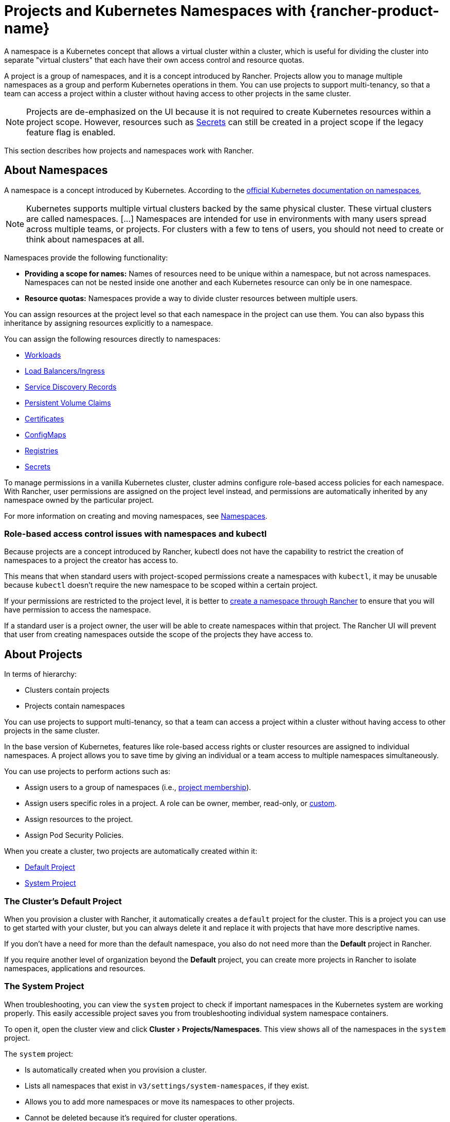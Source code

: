 = Projects and Kubernetes Namespaces with {rancher-product-name}
:description: Rancher Projects ease the administrative burden of your cluster and support multi-tenancy. Learn to create projects and divide projects into Kubernetes namespaces
:experimental:

A namespace is a Kubernetes concept that allows a virtual cluster within a cluster, which is useful for dividing the cluster into separate "virtual clusters" that each have their own access control and resource quotas.

A project is a group of namespaces, and it is a concept introduced by Rancher. Projects allow you to manage multiple namespaces as a group and perform Kubernetes operations in them. You can use projects to support multi-tenancy, so that a team can access a project within a cluster without having access to other projects in the same cluster.

[NOTE]
====

Projects are de-emphasized on the UI because it is not required to create Kubernetes resources within a project scope. However, resources such as xref:security/secrets-hub.adoc#_creating_secrets_in_projects[Secrets] can still be created in a project scope if the legacy feature flag is enabled.
====


This section describes how projects and namespaces work with Rancher.

== About Namespaces

A namespace is a concept introduced by Kubernetes. According to the https://kubernetes.io/docs/concepts/overview/working-with-objects/namespaces/[official Kubernetes documentation on namespaces,]

[NOTE]
====

Kubernetes supports multiple virtual clusters backed by the same physical cluster. These virtual clusters are called namespaces. [...] Namespaces are intended for use in environments with many users spread across multiple teams, or projects. For clusters with a few to tens of users, you should not need to create or think about namespaces at all.
====


Namespaces provide the following functionality:

* *Providing a scope for names:* Names of resources need to be unique within a namespace, but not across namespaces. Namespaces can not be nested inside one another and each Kubernetes resource can only be in one namespace.
* *Resource quotas:* Namespaces provide a way to divide cluster resources between multiple users.

You can assign resources at the project level so that each namespace in the project can use them. You can also bypass this inheritance by assigning resources explicitly to a namespace.

You can assign the following resources directly to namespaces:

* xref:cluster-admin/kubernetes-resources/workloads-and-pods/workloads-and-pods.adoc[Workloads]
* xref:cluster-admin/kubernetes-resources/load-balancer-and-ingress-controller/load-balancer-and-ingress-controller.adoc[Load Balancers/Ingress]
* xref:cluster-admin/kubernetes-resources/create-services.adoc[Service Discovery Records]
* xref:cluster-admin/manage-clusters/persistent-storage/manage-persistent-storage.adoc[Persistent Volume Claims]
* xref:security/encrypting-http.adoc[Certificates]
* xref:cluster-admin/kubernetes-resources/configmaps.adoc[ConfigMaps]
* xref:cluster-admin/kubernetes-resources/kubernetes-and-docker-registries.adoc[Registries]
* xref:security/secrets-hub.adoc[Secrets]

To manage permissions in a vanilla Kubernetes cluster, cluster admins configure role-based access policies for each namespace. With Rancher, user permissions are assigned on the project level instead, and permissions are automatically inherited by any namespace owned by the particular project.

For more information on creating and moving namespaces, see xref:cluster-admin/namespaces.adoc[Namespaces].

=== Role-based access control issues with namespaces and kubectl

Because projects are a concept introduced by Rancher, kubectl does not have the capability to restrict the creation of namespaces to a project the creator has access to.

This means that when standard users with project-scoped permissions create a namespaces with `kubectl`, it may be unusable because `kubectl` doesn't require the new namespace to be scoped within a certain project.

If your permissions are restricted to the project level, it is better to xref:cluster-admin/namespaces.adoc[create a namespace through Rancher] to ensure that you will have permission to access the namespace.

If a standard user is a project owner, the user will be able to create namespaces within that project. The Rancher UI will prevent that user from creating namespaces outside the scope of the projects they have access to.

== About Projects

In terms of hierarchy:

* Clusters contain projects
* Projects contain namespaces

You can use projects to support multi-tenancy, so that a team can access a project within a cluster without having access to other projects in the same cluster.

In the base version of Kubernetes, features like role-based access rights or cluster resources are assigned to individual namespaces. A project allows you to save time by giving an individual or a team access to multiple namespaces simultaneously.

You can use projects to perform actions such as:

* Assign users to a group of namespaces (i.e., xref:rancher-admin/users/authn-and-authz/manage-role-based-access-control-rbac/cluster-and-project-roles.adoc[project membership]).
* Assign users specific roles in a project. A role can be owner, member, read-only, or xref:rancher-admin/users/authn-and-authz/manage-role-based-access-control-rbac/custom-roles.adoc[custom].
* Assign resources to the project.
* Assign Pod Security Policies.

When you create a cluster, two projects are automatically created within it:

* <<_the_clusters_default_project,Default Project>>
* <<_the_system_project,System Project>>

=== The Cluster's Default Project

When you provision a cluster with Rancher, it automatically creates a `default` project for the cluster. This is a project you can use to get started with your cluster, but you can always delete it and replace it with projects that have more descriptive names.

If you don't have a need for more than the default namespace, you also do not need more than the *Default* project in Rancher.

If you require another level of organization beyond the *Default* project, you can create more projects in Rancher to isolate namespaces, applications and resources.

=== The System Project

When troubleshooting, you can view the `system` project to check if important namespaces in the Kubernetes system are working properly. This easily accessible project saves you from troubleshooting individual system namespace containers.

To open it, open the cluster view and click menu:Cluster[Projects/Namespaces]. This view shows all of the namespaces in the `system` project.

The `system` project:

* Is automatically created when you provision a cluster.
* Lists all namespaces that exist in `v3/settings/system-namespaces`, if they exist.
* Allows you to add more namespaces or move its namespaces to other projects.
* Cannot be deleted because it's required for cluster operations.

[NOTE]
====

In RKE clusters where the project network isolation option is enabled, the `system` project overrides the project network isolation option so that it can communicate with other projects, collect logs, and check health.
====


== Project Authorization

Standard users are only authorized for project access in two situations:

* An administrator, cluster owner or cluster member explicitly adds the standard user to the project's *Members* tab.
* Standard users can access projects that they create themselves.

== Pod Security Policies

Rancher extends Kubernetes to allow the application of https://kubernetes.io/docs/concepts/policy/pod-security-policy/[Pod Security Policies] at the project level in addition to the cluster level. However, as a best practice, we recommend applying Pod Security Policies at the cluster level.

== Creating Projects

This section describes how to create a new project with a name and with optional pod security policy, members, and resource quotas.

. <<_1_name_a_new_project,Name a new project.>>
. <<_2_optional_select_a_pod_security_policy,Optional: Select a pod security policy.>>
. <<_3_recommended_add_project_members,Recommended: Add project members.>>
. <<_4_optional_add_resource_quotas,Optional: Add resource quotas.>>

=== 1. Name a New Project

. In the upper left corner, click *☰ > Cluster Management*.
. On the *Clusters* page, go to the cluster you want to project in and click *Explore*.
. Click menu:Cluster[Projects/Namespaces].
. Click *Create Project*.
. Enter a *Project Name*.

=== 2. Optional: Select a Pod Security Policy

This option is only available if you've already created a Pod Security Policy. For instruction, see xref:security/psp/create.adoc[Creating Pod Security Policies].

Assigning a PSP to a project will:

* Override the cluster's default PSP.
* Apply the PSP to the project.
* Apply the PSP to any namespaces you add to the project later.

=== 3. Recommended: Add Project Members

Use the *Members* section to provide other users with project access and roles.

By default, your user is added as the project `Owner`.

[NOTE]
.Notes on Permissions:
====

* Users assigned the `Owner` or `Member` role for a project automatically inherit the `namespace creation` role. However, this role is a https://kubernetes.io/docs/reference/access-authn-authz/rbac/#role-and-clusterrole[Kubernetes ClusterRole], meaning its scope extends to all projects in the cluster. Therefore, users explicitly assigned the `Owner` or `Member` role for a project can create namespaces in other projects they're assigned to, even with only the `Read Only` role assigned.
* By default, the Rancher role of `project-member` inherits from the `Kubernetes-edit` role, and the `project-owner` role inherits from the `Kubernetes-admin` role. As such, both `project-member` and `project-owner` roles will allow for namespace management, including the ability to create and delete namespaces.
* Choose `Custom` to create a custom role on the fly: xref:rancher-admin/users/authn-and-authz/manage-role-based-access-control-rbac/cluster-and-project-roles.adoc#_custom_project_roles[Custom Project Roles].
====


To add members:

. In the *Members* tab, click *Add*.
. From the *Select Member* field, search for a user or group that you want to assign project access. Note: You can only search for groups if external authentication is enabled.
. In the *Project Permissions* section, choose a role. For more information, refer to the xref:rancher-admin/users/authn-and-authz/manage-role-based-access-control-rbac/cluster-and-project-roles.adoc[documentation on project roles.]

=== 4. Optional: Add Resource Quotas

Resource quotas limit the resources that a project (and its namespaces) can consume. For more information, see xref:cluster-admin/project-admin/project-resource-quotas/project-resource-quotas.adoc[Resource Quotas].

To add a resource quota,

. In the *Resource Quotas* tab, click *Add Resource*.
. Select a *Resource Type*. For more information, see xref:cluster-admin/project-admin/project-resource-quotas/project-resource-quotas.adoc[Resource Quotas.].
. Enter values for the *Project Limit* and the *Namespace Default Limit*.
. *Optional:* Specify *Container Default Resource Limit*, which will be applied to every container started in the project. The parameter is recommended if you have CPU or Memory limits set by the Resource Quota. It can be overridden on per an individual namespace or a container level. For more information, see xref:cluster-admin/project-admin/project-resource-quotas/project-resource-quotas.adoc[Container Default Resource Limit]
. Click *Create*.

*Result:* Your project is created. You can view it from the cluster's *Projects/Namespaces* view.

|===
| Field | Description

| Project Limit
| The overall resource limit for the project.

| Namespace Default Limit
| The default resource limit available for each namespace. This limit is propagated to each namespace in the project when created. The combined limit of all project namespaces shouldn't exceed the project limit.
|===

== Deleting Projects

. In the upper left corner, click *☰ > Cluster Management*.
. On the *Clusters* page, go to the cluster the project is attached to, and click *Explore*.
. Click menu:Cluster[Projects/Namespaces].
. Find the project you want to delete, and click *⋮*.
. Select *Delete*.

When you delete a project, any namespaces that were formerly associated with the project will remain on the cluster. You can find these namespaces in the Rancher UI, in the *Not in a Project* tab of the *Projects/Namespaces* page. You can reassign these namespaces to a project by xref:cluster-admin/namespaces.adoc#_moving_namespaces_to_another_project[moving] them.
